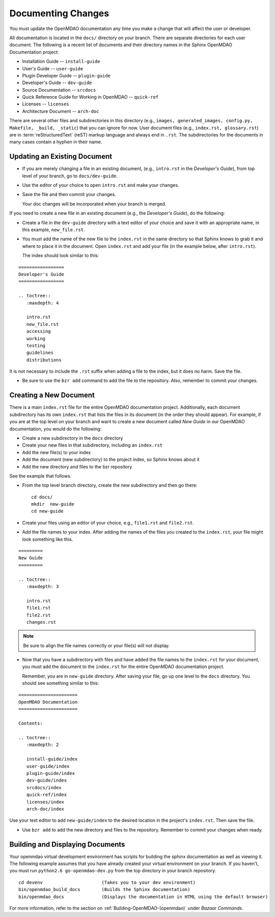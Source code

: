 .. index:: documentation; creating

Documenting Changes
===================

You must update the OpenMDAO documentation any time you make a change that will affect the
user or developer.

All documentation is located in the ``docs/`` directory on your branch. There are separate
directories for each user document. The following is a recent list of documents and
their directory names in the Sphinx OpenMDAO Documentation project: 

* Installation Guide  -- ``install-guide``
* User's Guide -- ``user-guide``
* Plugin Developer Guide -- ``plugin-guide``
* Developer's Guide -- ``dev-guide``
* Source Documentation -- ``srcdocs``
* Quick Reference Guide	for Working in OpenMDAO -- ``quick-ref``
* Licenses -- ``licenses``
* Architecture Document -- ``arch-doc``

There are several other files and subdirectories in this directory (e.g., ``images,
generated_images, config.py, Makefile, _build, _static``) that you can ignore for now. User
document files (e.g., ``index.rst, glossary.rst``) are in :term:`reStructuredText` (reST)
markup language and always end in ``.rst``. The subdirectories for the documents in many cases
contain a hyphen in their name. 

Updating an Existing Document
-----------------------------

* If you are merely changing a file in an existing document, (e.g., ``intro.rst`` in
  the *Developer's Guide*), from top level of your branch, go to ``docs/dev-guide``. 
  
* Use the editor of your choice to open ``intro.rst`` and make your changes. 

* Save the file and then commit your changes. 

  Your doc changes will be incorporated when your
  branch is merged.

If you need to create a new file in an existing document (e.g., the *Developer's Guide*), do
the following:

* Create a file in the ``dev-guide`` directory with a text editor of your
  choice and save it with an appropriate name, in this example, ``new_file.rst``. 
  
* You must add the name of the new file to the ``index.rst`` in the same directory so that Sphinx
  knows to grab it and where to place it in the document. Open ``index.rst`` and add your
  file (in the example below, after ``intro.rst``). 
  
  The index should look similar to this:

::
      
      =================
      Developer's Guide
      =================
      
      .. toctree::
         :maxdepth: 4

         intro.rst
	 new_file.rst
	 accessing
   	 working
   	 testing
   	 guidelines
   	 distributions
  
        
It is not necessary to include the ``.rst`` suffix when adding a file to the index, but it does
no harm. Save the file.

* Be sure to use the ``bzr add`` command to add the file to the repository. Also, remember to
  commit your changes.


.. index:: documentation; creating
.. index:: documentation; updating
 
Creating a New Document
-----------------------

There is a main ``index.rst`` file for the entire OpenMDAO documentation project. Additionally,
each document subdirectory has its own ``index.rst`` that lists the files in its document (in
the order they should appear). For example, if you are at the top level on your branch and want
to create a new document called *New Guide* in our OpenMDAO documentation, you would do the
following:   

* Create a new subdirectory in the ``docs`` directory 
* Create your new files in that subdirectory, including an ``index.rst`` 
* Add the new file(s) to your index
* Add the document (new subdirectory) to the project index, so Sphinx knows about it
* Add the new directory and files to the bzr repository

See the example that follows.

* From the top level branch directory, create the new subdirectory and then go there:

  ::

    cd docs/   	
    mkdir  new-guide   	
    cd new-guide

* Create your files using an editor of your choice, e.g., ``file1.rst`` and ``file2.rst``.
	 

* Add the file names to your index. 
  After adding the names of the files you created to the ``index.rst``, your  file might look
  something like this.  

::

   =========
   New Guide
   =========

   .. toctree::
      :maxdepth: 3

      intro.rst
      file1.rst
      file2.rst 
      changes.rst


.. note:: Be sure to align the file names correctly or your file(s) will not display. 


* Now that you have a subdirectory with files and have added the file names to the
  ``index.rst`` for your document, you must add the document to the ``index.rst`` for the
  entire OpenMDAO documentation project. 

  Remember, you are in ``new-guide`` directory. After saving your file, go up one level to the
  ``docs`` directory. You should see something similar to this:

::

     ====================== 
     OpenMDAO Documentation 
     ====================== 

     Contents:

     .. toctree::
	:maxdepth: 2

	install-guide/index
	user-guide/index
	plugin-guide/index
	dev-guide/index
	srcdocs/index
	quick-ref/index
	licenses/index
	arch-doc/index 


Use your text editor to add ``new-guide/index`` to the desired location in the project's
``index.rst``. Then save the file. 

*  Use ``bzr add`` to add the new directory and files to the repository. Remember to commit your
   changes when ready.



Building and Displaying Documents
----------------------------------

Your openmdao virtual development environment has scripts for building the sphinx documentation as
well as viewing it. The following example assumes that you have already created your virtual
environment on your branch. If you haven't, you must run ``python2.6 go-openmdao-dev.py`` from
the top directory in your branch repository. 

::

  cd devenv			 (Takes you to your dev environment)
  bin/openmdao_build_docs        (Builds the Sphinx documentation)
  bin/openmdao_docs              (Displays the documentation in HTML using the default browser) 

For more information, refer to the section on :ref:`Building-OpenMDAO-(openmdao)` under *Bazaar
Commands*. 







